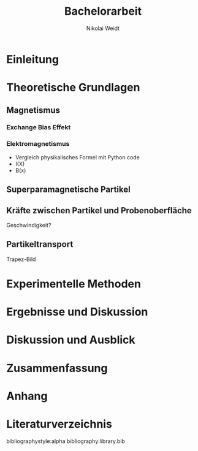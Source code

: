 #+Title: Bachelorarbeit
#+Author: Nikolai Weidt
#+Options: toc:t tasks:nil num:3
#+Todo: TODO (t) | DONE (d)
#+EXCLUDE_TAGS: ignore

\clearpage\null\newpage
** Header                                                            :ignore:
   #+latex_class:book
   #+latex_class_options:[pdftex,12pt,a4paper,twoside]
   
*** Packages
   #+latex_header_extra:\usepackage[top=2.5cm,bottom=2.5cm,left=2.5cm,right=2cm]{geometry}
   #+latex_header_extra:\usepackage{background}
   #+latex_header_extra:\usepackage{color, xcolor}
   #+latex_header_extra:\usepackage[utf8]{inputenc}
   #+latex_header_extra:\usepackage[T1]{fontenc}
   #+latex_header_extra:\usepackage[german]{babel}
   #+latex_header_extra:\usepackage{setspace}
   #+latex_header_extra:\onehalfspacing
   #+latex_header_extra:\usepackage{blindtext}
   #+latex_header_extra:\usepackage{titlesec}
   #+latex_header_extra:\usepackage{scrextend}
   #+latex_header_extra:\usepackage{booktabs}
   #+latex_header_extra:\usepackage[hidelinks]{hyperref}
   #+latex_header_extra:\usepackage[titletoc,title]{appendix}
   #+latex_header_extra:\usepackage{acronym}
   #+latex_header_extra:\usepackage{amsmath,amssymb,amstext,bbm}
   #+latex_header_extra:\usepackage[labelfont=bf, up, textfont=small, figurename=Abb., tablename=Tab.]{caption}
   #+latex_header_extra:\usepackage[headsepline]{scrpage2}
   
*** Colors
   #+latex_header_extra:\definecolor{magd}{RGB}{154,12,70}
   #+latex_header_extra:\definecolor{magh}{RGB}{197,0,90}

*** Chapter, section and subsection style
   #+latex_header_extra:\titleformat{\chapter}[hang]{\Huge\bfseries}{\scalebox{3}{\textcolor{magd}\thechapter}}{15pt}{\Huge\bfseries\hfill}
   #+latex_header_extra:\titleformat{\section}[hang]{\Large\bfseries}{\scalebox{1.25}{\textcolor{magd}\thesection}\hspace{15pt}}{0pt}{}
   #+latex_header_extra:\titleformat{\subsection}[hang]{\large\bfseries}{\scalebox{1.25}{\textcolor{magd}\thesubsection\hspace{15pt}}}{0pt}{}
   #+latex_header_extra:\numberwithin{equation}{chapter}
   #+latex_header_extra:\numberwithin{figure}{chapter}
   #+latex_header_extra:\setlength{\headheight}{1.1\baselineskip}
   
*** Head and footstyle
    
   #+latex_header_extra:\setheadsepline{.5pt}
   #+latex_header_extra:\renewcommand*{\headfont}{\normalfont}
   #+latex_header_extra:\pagestyle{scrheadings}
   #+latex_header_extra:\clearscrheadfoot
   #+latex_header_extra:\cfoot[\pagemark]
   #+latex_header_extra:\renewcommand{\chaptermark}[1]{\markboth{#1}{}}
   #+latex_header_extra:\renewcommand{\sectionmark}[1]{\markright{#1}{}}
   #+latex_header_extra:\ihead{\textbf{\thechapter}\hspace{15pt}\leftmark}
   #+latex_header_extra:\ohead{\pagemark~}

* Einleitung
* Theoretische Grundlagen
** Magnetismus
*** Exchange Bias Effekt
*** Elektromagnetismus

- Vergleich physikalisches Formel mit Python code
- I(X)
- B(x)

** Superparamagnetische Partikel
** Kräfte zwischen Partikel und Probenoberfläche

Geschwindigkeit?

** Partikeltransport

Trapez-Bild

* Experimentelle Methoden
* Ergebnisse und Diskussion
* Diskussion und Ausblick
* Zusammenfassung
* Anhang
* Literaturverzeichnis
  bibliographystyle:alpha
  bibliography:library.bib
